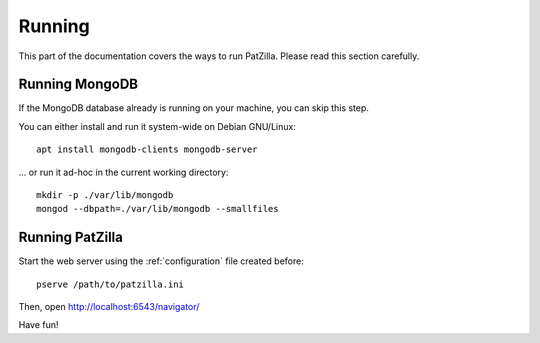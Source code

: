 .. _running:

#######
Running
#######
This part of the documentation covers the ways to run PatZilla.
Please read this section carefully.

Running MongoDB
===============
If the MongoDB database already is running on your machine, you can skip this step.

You can either install and run it system-wide on Debian GNU/Linux::

    apt install mongodb-clients mongodb-server

... or run it ad-hoc in the current working directory::

    mkdir -p ./var/lib/mongodb
    mongod --dbpath=./var/lib/mongodb --smallfiles


Running PatZilla
================
Start the web server using the :ref:`configuration` file created before::

    pserve /path/to/patzilla.ini

Then, open http://localhost:6543/navigator/

Have fun!
